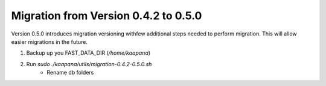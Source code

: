 .. _migration_guide_0.5:

Migration from Version 0.4.2 to 0.5.0
*************************************

Version 0.5.0 introduces migration versioning withfew additional steps needed to perform migration.
This will allow easier migrations in the future.

1. Backup up you FAST_DATA_DIR (`/home/kaapana`)
2. Run `sudo ./kaapana/utils/migration-0.4.2-0.5.0.sh`
    - Rename db folders